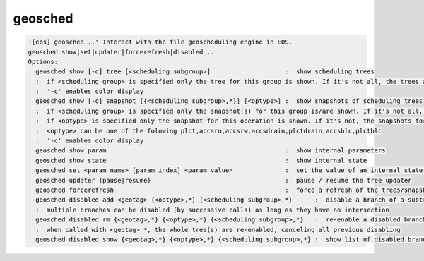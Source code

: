 geosched
--------

.. code-block:: text

  '[eos] geosched ..' Interact with the file geoscheduling engine in EOS.
  geosched show|set|updater|forcerefresh|disabled ...
  Options:
    geosched show [-c] tree [<scheduling subgroup>]                    :  show scheduling trees
    :  if <scheduling group> is specified only the tree for this group is shown. If it's not all, the trees are shown.
    :  '-c' enables color display
    geosched show [-c] snapshot [{<scheduling subgroup>,*}] [<optype>] :  show snapshots of scheduling trees
    :  if <scheduling group> is specified only the snapshot(s) for this group is/are shown. If it's not all, the snapshots for all the groups are shown.
    :  if <optype> is specified only the snapshot for this operation is shown. If it's not, the snapshots for all the optypes are shown.
    :  <optype> can be one of the folowing plct,accsro,accsrw,accsdrain,plctdrain,accsblc,plctblc
    :  '-c' enables color display
    geosched show param                                                :  show internal parameters
    geosched show state                                                :  show internal state
    geosched set <param name> [param index] <param value>              :  set the value of an internal state parameter (all names can be listed with geosched show state)
    geosched updater {pause|resume}                                    :  pause / resume the tree updater
    geosched forcerefresh                                              :  force a refresh of the trees/snapshots
    geosched disabled add <geotag> {<optype>,*} {<scheduling subgroup>,*}      :  disable a branch of a subtree for the specified group and operation
    :  multiple branches can be disabled (by successive calls) as long as they have no intersection
    geosched disabled rm {<geotag>,*} {<optype>,*} {<scheduling subgroup>,*}   :  re-enable a disabled branch for the specified group and operation
    :  when called with <geotag> *, the whole tree(s) are re-enabled, canceling all previous disabling
    geosched disabled show {<geotag>,*} {<optype>,*} {<scheduling subgroup>,*} :  show list of disabled branches for for the specified groups and operation
